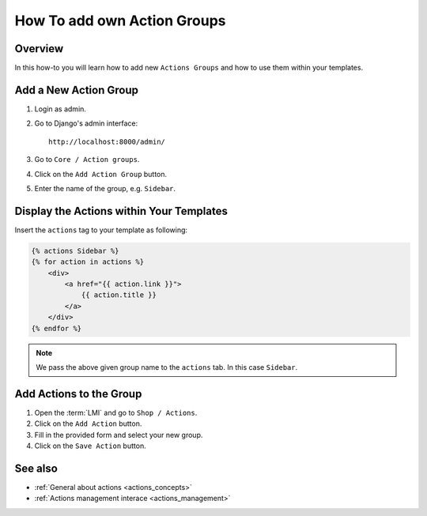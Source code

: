 .. _how_to_add_own_action_groups:

============================
How To add own Action Groups
============================

Overview
========

In this how-to you will learn how to add new ``Actions Groups`` and how to use
them within your templates.

Add a New Action Group
======================

1. Login as admin.

2. Go to Django's admin interface::

    http://localhost:8000/admin/

3. Go to ``Core / Action groups``.

4. Click on the ``Add Action Group`` button.

5. Enter the name of the group, e.g. ``Sidebar``.

Display the Actions within Your Templates
=========================================

Insert the ``actions`` tag to your template as following:

.. code-block:: html

    {% actions Sidebar %}
    {% for action in actions %}
        <div>
            <a href="{{ action.link }}">
                {{ action.title }}
            </a>
        </div>
    {% endfor %}

.. note::

    We pass the above given group name to the ``actions`` tab. In this case
    ``Sidebar``.

Add Actions to the Group
========================

1. Open the :term:`LMI` and go to ``Shop / Actions``.

2. Click on the ``Add Action`` button.

3. Fill in the provided form and select your new group.

4. Click on the ``Save Action`` button.

See also
========

* :ref:`General about actions <actions_concepts>`
* :ref:`Actions management interace <actions_management>`
